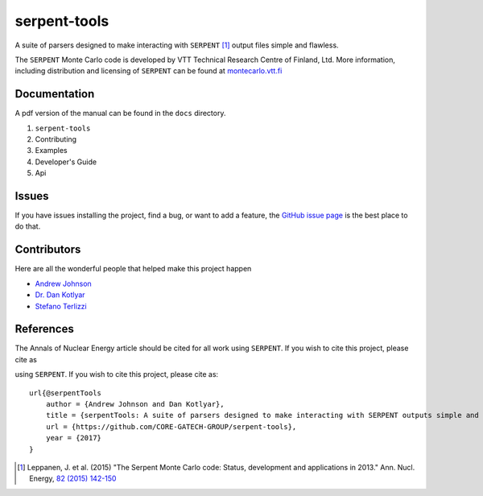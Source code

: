 =============
serpent-tools
=============

.. image:: https://travis-ci.org/CORE-GATECH-GROUP/serpent-tools.svg?branch=master
    :target: https://travis-ci.org/CORE-GATECH-GROUP/serpent-tools

A suite of parsers designed to make interacting with
``SERPENT`` [1]_ output files simple and flawless. 

The ``SERPENT`` Monte Carlo code
is developed by VTT Technical Research Centre of Finland, Ltd.
More information, including distribution and licensing of ``SERPENT`` can be
found at `<montecarlo.vtt.fi>`_

Documentation
-------------

A pdf version of the manual can be found in the ``docs`` directory.

#. ``serpent-tools``
#. Contributing
#. Examples
#. Developer's Guide
#. Api

Issues
------

If you have issues installing the project, find a bug, or want to add a feature,
the `GitHub issue page <https://github.com/CORE-GATECH-GROUP/serpent-tools/issues>`_
is the best place to do that.

Contributors
------------

Here are all the wonderful people that helped make this project happen

* `Andrew Johnson <https://github.com/drewejohnson>`_
* `Dr. Dan Kotlyar <https://github.com/CORE-GATECH>`_
* `Stefano Terlizzi <https://github.com/sallustius>`_

References
----------

The Annals of Nuclear Energy article should be cited for all work 
using ``SERPENT``. If you wish to cite this project, please cite as

.. code:: bibtex
using ``SERPENT``. If you wish to cite this project, please cite as::

    url{@serpentTools
        author = {Andrew Johnson and Dan Kotlyar},
        title = {serpentTools: A suite of parsers designed to make interacting with SERPENT outputs simple and flawless},
        url = {https://github.com/CORE-GATECH-GROUP/serpent-tools},
        year = {2017}
    }

.. [1] Leppanen, J. et al. (2015) "The Serpent Monte Carlo code: Status,
    development and applications in 2013." Ann. Nucl. Energy, `82 (2015) 142-150
    <http://www.sciencedirect.com/science/article/pii/S0306454914004095>`_
